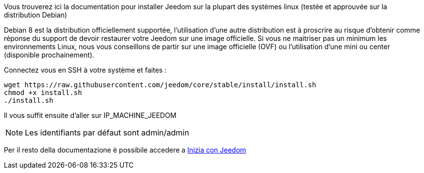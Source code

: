 Vous trouverez ici la documentation pour installer Jeedom sur la plupart des systèmes linux (testée et approuvée sur la distribution Debian)

[IMPORTANTE]
Debian 8 est la distribution officiellement supportée, l'utilisation d'une autre distribution est à proscrire au risque d'obtenir comme réponse du support de devoir restaurer votre Jeedom sur une image officielle.
Si vous ne maitriser pas un minimum les environnements Linux, nous vous conseillons de partir sur une image officielle (OVF) ou l'utilisation d'une mini ou center (disponible prochainement).

Connectez vous en SSH à votre système et faites : 

----
wget https://raw.githubusercontent.com/jeedom/core/stable/install/install.sh
chmod +x install.sh
./install.sh
----

Il vous suffit ensuite d'aller sur IP_MACHINE_JEEDOM

[NOTE]
Les identifiants par défaut sont admin/admin

Per il resto della documentazione è possibile accedere a https://www.jeedom.fr/doc/documentation/premiers-pas/en_US/doc-premiers-pas.html[Inizia con Jeedom]